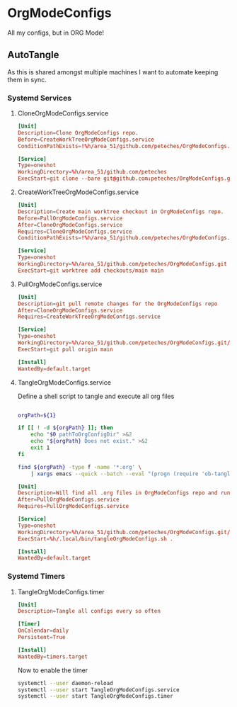 * OrgModeConfigs
:PROPERTIES:
:header-args: :mkdirp yes :eval no
:END:
All my configs, but in ORG Mode!

** AutoTangle
As this is shared amongst multiple machines I want to automate keeping them in sync.

*** Systemd Services
****  CloneOrgModeConfigs.service
#+begin_src conf :mkdirp yes :tangle ~/.config/systemd/user/CloneOrgModeConfigs.service
  [Unit]
  Description=Clone OrgModeConfigs repo.
  Before=CreateWorkTreeOrgModeConfigs.service
  ConditionPathExists=!%h/area_51/github.com/peteches/OrgModeConfigs.git

  [Service]
  Type=oneshot
  WorkingDirectory=%h/area_51/github.com/peteches
  ExecStart=git clone --bare git@github.com:peteches/OrgModeConfigs.git OrgModeConfigs.git
#+end_src
**** CreateWorkTreeOrgModeConfigs.service
#+begin_src conf :tangle ~/.config/systemd/user/CreateWorkTreeOrgModeConfigs.service
  [Unit]
  Description=Create main worktree checkout in OrgModeConfigs repo.
  Before=PullOrgModeConfigs.service
  After=CloneOrgModeConfigs.service
  Requires=CloneOrgModeConfigs.service
  ConditionPathExists=!%h/area_51/github.com/peteches/OrgModeConfigs.git/checkouts/main

  [Service]
  Type=oneshot
  WorkingDirectory=%h/area_51/github.com/peteches/OrgModeConfigs.git
  ExecStart=git worktree add checkouts/main main

#+end_src
****  PullOrgModeConfigs.service
#+begin_src conf :mkdirp yes :tangle ~/.config/systemd/user/PullOrgModeConfigs.service
  [Unit]
  Description=git pull remote changes for the OrgModeConfigs repo
  After=CloneOrgModeConfigs.service
  Requires=CreateWorkTreeOrgModeConfigs.service

  [Service]
  Type=oneshot
  WorkingDirectory=%h/area_51/github.com/peteches/OrgModeConfigs.git/checkouts/main
  ExecStart=git pull origin main

  [Install]
  WantedBy=default.target

#+end_src

**** TangleOrgModeConfigs.service
Define a shell script to tangle and execute all org files
#+begin_src bash :mkdirp yes :tangle ~/.local/bin/tangleOrgModeConfigs.sh :shebang #!/bin/bash

  orgPath=${1}

  if [[ ! -d ${orgPath} ]]; then
      echo "$0 pathToOrgConfigDir" >&2
      echo "${orgPath} Does not exist." >&2
      exit 1
  fi

  find ${orgPath} -type f -name '*.org' \
      | xargs emacs --quick --batch --eval "(progn (require 'ob-tangle) (dolist (file command-line-args-left) (with-current-buffer (find-file-noselect file) (org-babel-tangle) (org-babel-execute-buffer))))"

#+end_src

#+begin_src conf :mkdirp yes :tangle ~/.config/systemd/user/TangleOrgModeConfigs.service
  [Unit]
  Description=Will find all .org files in OrgModeConfigs repo and run org-babel-tangle on them
  After=PullOrgModeConfigs.service
  Requires=PullOrgModeConfigs.service

  [Service]
  Type=oneshot
  WorkingDirectory=%h/area_51/github.com/peteches/OrgModeConfigs.git/checkouts/main
  ExecStart=%h/.local/bin/tangleOrgModeConfigs.sh .

  [Install]
  WantedBy=default.target

#+end_src

*** Systemd Timers

**** TangleOrgModeConfigs.timer
:PROPERTIES:
:header-args: :mkdirp yes :eval no :results silence
:END:
#+begin_src conf :mkdirp yes :tangle ~/.config/systemd/user/TangleOrgModeConfigs.timer
  [Unit]
  Description=Tangle all configs every so often

  [Timer]
  OnCalendar=daily
  Persistent=True

  [Install]
  WantedBy=timers.target
#+end_src

Now to enable the timer
#+begin_src bash :tangle no :eval yes
  systemctl --user daemon-reload
  systemctl --user start TangleOrgModeConfigs.service
  systemctl --user start TangleOrgModeConfigs.timer
#+end_src
